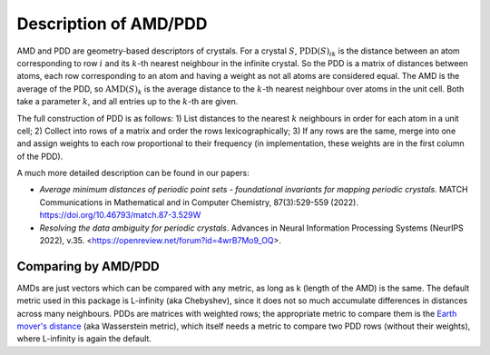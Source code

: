 Description of AMD/PDD
======================

AMD and PDD are geometry-based descriptors of crystals. For a crystal :math:`S`,
:math:`\text{PDD}(S)_{ik}` is the distance between an atom corresponding to row
:math:`i` and its :math:`k`-th nearest neighbour in the infinite crystal.
So the PDD is a matrix of distances between atoms, each row corresponding to an
atom and having a weight as not all atoms are considered equal. The
AMD is the average of the PDD, so :math:`\text{AMD}(S)_{k}` is the average
distance to the :math:`k`-th nearest neighbour over atoms in the unit cell. Both
take a parameter :math:`k`, and all entries up to the :math:`k`-th are given.

The full construction of PDD is as follows: 1) List distances to the nearest :math:`k`
neighbours in order for each atom in a unit cell; 2) Collect into rows of a matrix
and order the rows lexicographically; 3) If any rows are the same, merge into one
and assign weights to each row proportional to their frequency (in implementation,
these weights are in the first column of the PDD).

A much more detailed description can be found in our papers:

- *Average minimum distances of periodic point sets - foundational invariants for mapping periodic crystals*. MATCH Communications in Mathematical and in Computer Chemistry, 87(3):529-559 (2022). `<https://doi.org/10.46793/match.87-3.529W>`_
- *Resolving the data ambiguity for periodic crystals*. Advances in Neural Information Processing Systems (NeurIPS 2022), v.35. <https://openreview.net/forum?id=4wrB7Mo9_OQ>.

Comparing by AMD/PDD
********************

AMDs are just vectors which can be compared with any metric, as long as k (length of the AMD) is the same. 
The default metric used in this package is L-infinity (aka Chebyshev), 
since it does not so much accumulate differences in distances across many neighbours. 
PDDs are matrices with weighted rows; the appropriate metric to compare them is the `Earth mover's distance <https://en.wikipedia.org/wiki/Earth_mover%27s_distance>`_ (aka Wasserstein metric), 
which itself needs a metric to compare two PDD rows (without their weights), where L-infinity is again the default.
